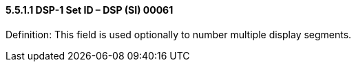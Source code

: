 ==== 5.5.1.1 DSP-1 Set ID – DSP (SI) 00061 

Definition: This field is used optionally to number multiple display segments.

